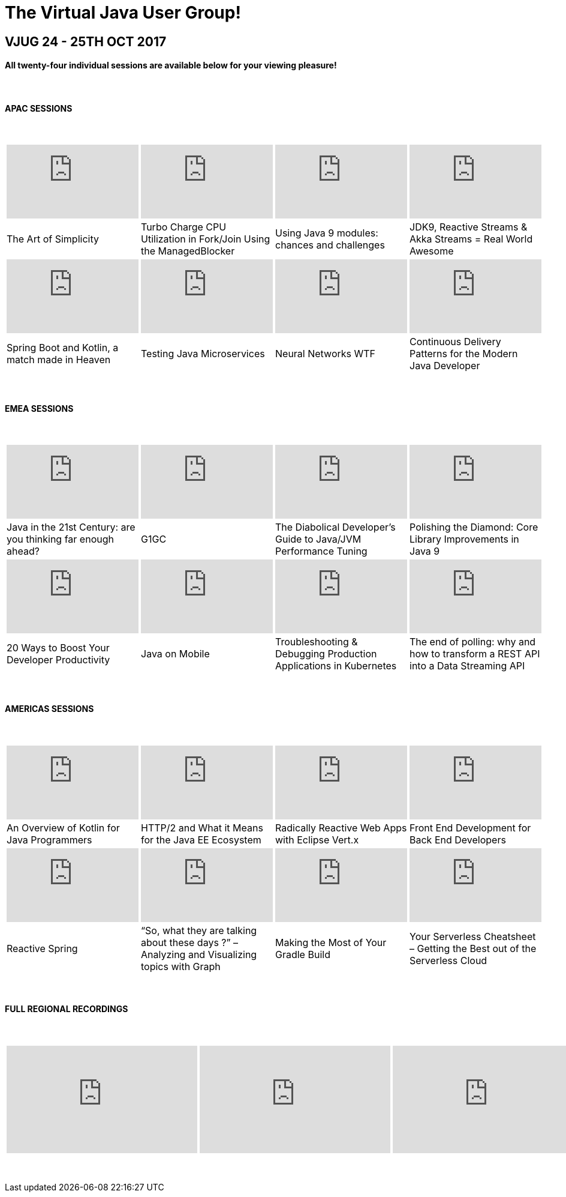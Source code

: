 = The Virtual Java User Group!
:page-title: VJUG24 2017
:page-description: The VJUG24 Conference 2017
:icons: font
:experimental:

== VJUG 24 - 25TH OCT 2017

==== All twenty-four individual sessions are available below for your viewing pleasure!

{nbsp} +

==== APAC SESSIONS

{nbsp} +
[cols="4*^a" frame="none" grid="none"]
|===

| video::NMTrlv4nQR8[youtube, width="220", height="123"] | video::xMLkbvtGjy0[youtube, width="220", height="123"] | video::P_wMeGx3RWI[youtube, width="220", height="123"] | video::0uTvB5z_w-I[youtube, width="220", height="123"]

| The Art of Simplicity | Turbo Charge CPU Utilization in Fork/Join Using the ManagedBlocker | Using Java 9 modules: chances and challenges | JDK9, Reactive Streams & Akka Streams = Real World Awesome

| video::UHoLuTVX7mg[youtube, width="220", height="123"] | video::LTpWFppFSBM[youtube, width="220", height="123"] | video::ZoXo4fLMigg[youtube, width="220", height="123"] | video::b9Fu1So0bXA[youtube, width="220", height="123"]

| Spring Boot and Kotlin, a match made in Heaven | Testing Java Microservices | Neural Networks WTF | Continuous Delivery Patterns for the Modern Java Developer

|===

{nbsp} +

==== EMEA SESSIONS

{nbsp} +
[cols="4*^a" frame="none" grid="none"]
|===

| video::x9HlDCokQJc[youtube, width="220", height="123"] | video::op6fsXRwa9w[youtube, width="220", height="123"] | video::dYsboxvec4k[youtube, width="220", height="123"] | video::2cno9PcQyJg[youtube, width="220", height="123"]

| Java in the 21st Century: are you thinking far enough ahead? | G1GC | The Diabolical Developer’s Guide to Java/JVM Performance Tuning | Polishing the Diamond: Core Library Improvements in Java 9

| video::kxkz8mYdBp0[youtube, width="220", height="123"] | video::UvRaTX8Ut8M[youtube, width="220", height="123"] | video::VnC75JFGozI[youtube, width="220", height="123"] | video::6LT_OW73N2g[youtube, width="220", height="123"]

| 20 Ways to Boost Your Developer Productivity | Java on Mobile | Troubleshooting & Debugging Production Applications in Kubernetes | The end of polling: why and how to transform a REST API into a Data Streaming API

|===

{nbsp} +

==== AMERICAS SESSIONS

{nbsp} +
[cols="4*^a" frame="none" grid="none"]
|===

| video::lU_WJGhvoDs[youtube, width="220", height="123"] | video::eF9TWxVwT5M[youtube, width="220", height="123"] | video::Ul9vSWKyXx8[youtube, width="220", height="123"] | video::U27mjVrmwEM[youtube, width="220", height="123"]

| An Overview of Kotlin for Java Programmers | HTTP/2 and What it Means for the Java EE Ecosystem | Radically Reactive Web Apps with Eclipse Vert.x | Front End Development for Back End Developers

| video::XwFdZjDcf4c[youtube, width="220", height="123"] | video::30ffOzrNpag[youtube, width="220", height="123"] | video::psweGFIPS30[youtube, width="220", height="123"] | video::pRoHzRFPGKg[youtube, width="220", height="123"]

| Reactive Spring | “So, what they are talking about these days ?” – Analyzing and Visualizing topics with Graph | Making the Most of Your Gradle Build | Your Serverless Cheatsheet – Getting the Best out of the Serverless Cloud

|===

{nbsp} +

==== FULL REGIONAL RECORDINGS

{nbsp} +
[cols="3*^a" frame="none" grid="none"]
|===

| video::A7kvKdxzAkw[youtube, width="318", height="179"] | video::3N7ULkY0h9I[youtube, width="318", height="179"] | video::Xp7mKYLgLwo[youtube, width="318", height="179"]

|===

{nbsp} +
